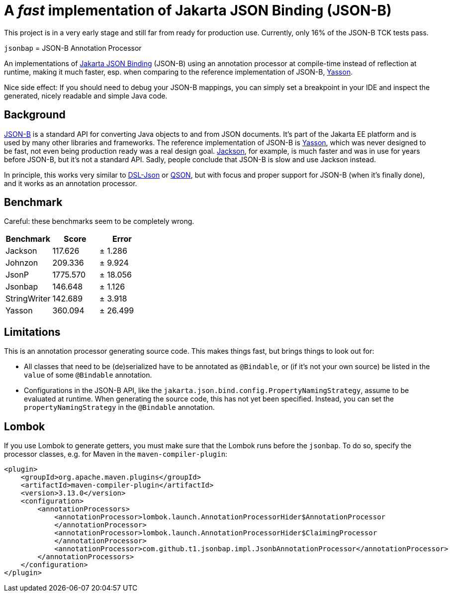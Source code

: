 = A _fast_ implementation of Jakarta JSON Binding (JSON-B)

[note]
====
This project is in a very early stage and still far from ready for production use.
Currently, only 16% of the JSON-B TCK tests pass.
====

`jsonbap` = JSON-B Annotation Processor

An implementations of https://jakarta.ee/specifications/jsonb/3.0/jakarta-jsonb-spec-3.0[Jakarta JSON Binding] (JSON-B) using an annotation processor at compile-time instead of reflection at runtime, making it much faster, esp. when comparing to the reference implementation of JSON-B, https://github.com/eclipse-ee4j/yasson[Yasson].

Nice side effect: If you should need to debug your JSON-B mappings, you can simply set a breakpoint in your IDE and inspect the generated, nicely readable and simple Java code.

== Background

https://jakarta.ee/specifications/jsonb/3.0/jakarta-jsonb-spec-3.0[JSON-B] is a standard API for converting Java objects to and from JSON documents.
It's part of the Jakarta EE platform and is used by many other libraries and frameworks.
The reference implementation of JSON-B is https://github.com/eclipse-ee4j/yasson[Yasson], which was never designed to be fast, not even being production ready was a real design goal. https://github.com/FasterXML/jackson[Jackson], for example, is much faster and was in use for years before JSON-B, but it's not a standard API.
Sadly, people conclude that JSON-B is slow and use Jackson instead.

In principle, this works very similar to https://github.com/ngs-doo/dsl-json[DSL-Json] or https://github.com/quarkusio/qson[QSON], but with focus and proper support for JSON-B (when it's finally done), and it works as an annotation processor.

== Benchmark

Careful: these benchmarks seem to be completely wrong.

|===
|Benchmark |Score |Error

|Jackson
|117.626
|±  1.286

|Johnzon
|209.336
|±  9.924

|JsonP
|1775.570
|± 18.056

|Jsonbap
|146.648
|±  1.126

|StringWriter
|142.689
|±  3.918

|Yasson
|360.094
|± 26.499
|===

== Limitations

This is an annotation processor generating source code.
This makes things fast, but brings things to look out for:

* All classes that need to be (de)serialized have to be annotated as `@Bindable`, or (if it's not your own source) be listed in the `value` of some `@Bindable` annotation.
* Configurations in the JSON-B API, like the `jakarta.json.bind.config.PropertyNamingStrategy`, assume to be evaluated at runtime.
When generating the source code, this has not yet been specified.
Instead, you can set the `propertyNamingStrategy` in the `@Bindable` annotation.

== Lombok

If you use Lombok to generate getters, you must make sure that the Lombok runs before the `jsonbap`.
To do so, specify the processor classes, e.g. for Maven in the `maven-compiler-plugin`:

[source,xml]
----
<plugin>
    <groupId>org.apache.maven.plugins</groupId>
    <artifactId>maven-compiler-plugin</artifactId>
    <version>3.13.0</version>
    <configuration>
        <annotationProcessors>
            <annotationProcessor>lombok.launch.AnnotationProcessorHider$AnnotationProcessor
            </annotationProcessor>
            <annotationProcessor>lombok.launch.AnnotationProcessorHider$ClaimingProcessor
            </annotationProcessor>
            <annotationProcessor>com.github.t1.jsonbap.impl.JsonbAnnotationProcessor</annotationProcessor>
        </annotationProcessors>
    </configuration>
</plugin>
----
